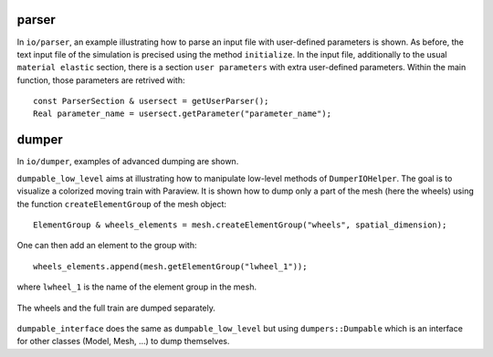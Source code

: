 parser
''''''

In ``io/parser``, an example illustrating how to parse an input file with user-defined parameters is shown. As before, the text input file of the simulation is precised using the method ``initialize``. In the input file, additionally to the usual ``material elastic`` section, there is a section ``user parameters`` with extra user-defined parameters.
Within the main function, those parameters are retrived with::

   const ParserSection & usersect = getUserParser();
   Real parameter_name = usersect.getParameter("parameter_name");

dumper
''''''

In ``io/dumper``, examples of advanced dumping are shown.

``dumpable_low_level`` aims at illustrating how to manipulate low-level methods of ``DumperIOHelper``. The goal is to visualize a colorized moving train with Paraview.
It is shown how to dump only a part of the mesh (here the wheels) using the function ``createElementGroup`` of the mesh object::

   ElementGroup & wheels_elements = mesh.createElementGroup("wheels", spatial_dimension);

One can then add an element to the group with::

   wheels_elements.append(mesh.getElementGroup("lwheel_1"));

where ``lwheel_1`` is the name of the element group in the mesh.

.. _fig-ex-train:
.. figure:: examples/c++/solid_mechanics_model/io/images/train.gif
            :align: center
            :width: 70%

            The wheels and the full train are dumped separately.

``dumpable_interface`` does the same as ``dumpable_low_level`` but using ``dumpers::Dumpable`` which is an interface for other classes (Model, Mesh, ...) to dump themselves.
